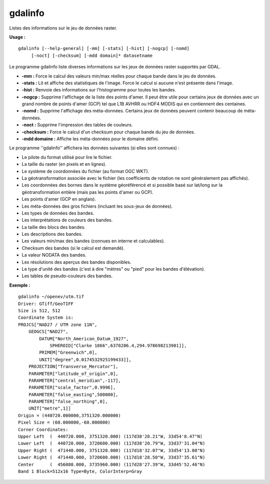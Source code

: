 .. _`gdal.gdal.gdalinfo`:

gdalinfo
=========

Listes des informations sur le jeu de données raster.

**Usage :**
::
    
    gdalinfo [--help-general] [-mm] [-stats] [-hist] [-nogcp] [-nomd]
         [-noct] [-checksum] [-mdd domain]* datasetname

Le programme gdalinfo liste diverses informations sur les jeux de données 
raster supportés par GDAL.

* **-mm :** Force le calcul des valeurs min/max réelles pour chaque bande dans 
  le jeu de données.
* **-stats :** Lit et affiche des statistiques de l'image. Force le calcul si 
  aucune n'est présente dans l'image.
* **-hist :** Renvoie des informations sur l'histogramme pour toutes les bandes.
* **-nogcp :** Supprime  l'affichage de la liste des points d'amer. Il peut être 
  utile pour certains jeux de données avec un grand nombre de points d'amer 
  (GCP) tel que L1B AVHRR ou HDF4 MODIS qui en contiennent des centaines.
* **-nomd :** Supprime l'affichage des méta-données. Certains jeux de données 
  peuvent contenir beaucoup de méta-données. 
* **-noct :** Supprime l'impression des tables de couleurs.
* **-checksum :** Force le calcul d'un checksum pour chaque bande du jeu de 
  données.
* **-mdd domaine :** Affiche les méta-données pour le domaine défini.

Le programme ''gdalinfo'' affichera les données suivantes (si elles sont 
connues) :

* Le pilote du format utilisé pour lire le fichier.
* La taille du raster (en pixels et en lignes). 
* Le système de coordonnées du fichier (au format OGC WKT). 
* La géotransformation associée avec le fichier (les coefficients de rotation 
  ne sont généralement pas affichés).
* Les coordonnées des bornes dans le système géoréférencé et si possible basé 
  sur lat/long sur la géotransformation entière (mais pas les points d'amer 
  ou GCP). 
* Les points d'amer (GCP en anglais).
* Les méta-données des gros fichiers (incluant les sous-jeux de données). 
* Les types de données des bandes.
* Les interprétations de couleurs des bandes.
* La taille des blocs des bandes. 
* Les descriptions des bandes.
* Les valeurs min/max des bandes (connues en interne et calculables).
* Checksum des bandes (si le calcul est demandé).
* La valeur NODATA des bandes. 
* Les résolutions des aperçus des bandes disponibles. 
* Le type d'unité des bandes (c'est à dire "mètres" ou "pied" pour les bandes 
  d'élévation).
* Les tables de pseudo-couleurs des bandes.


**Exemple :**
::
    
    gdalinfo ~/openev/utm.tif 
    Driver: GTiff/GeoTIFF
    Size is 512, 512
    Coordinate System is:
    PROJCS["NAD27 / UTM zone 11N",
        GEOGCS["NAD27",
            DATUM["North_American_Datum_1927",
                SPHEROID["Clarke 1866",6378206.4,294.978698213901]],
            PRIMEM["Greenwich",0],
            UNIT["degree",0.0174532925199433]],
        PROJECTION["Transverse_Mercator"],
        PARAMETER["latitude_of_origin",0],
        PARAMETER["central_meridian",-117],
        PARAMETER["scale_factor",0.9996],
        PARAMETER["false_easting",500000],
        PARAMETER["false_northing",0],
        UNIT["metre",1]]
    Origin = (440720.000000,3751320.000000)
    Pixel Size = (60.000000,-60.000000)
    Corner Coordinates:
    Upper Left  (  440720.000, 3751320.000) (117d38'28.21"W, 33d54'8.47"N)
    Lower Left  (  440720.000, 3720600.000) (117d38'20.79"W, 33d37'31.04"N)
    Upper Right (  471440.000, 3751320.000) (117d18'32.07"W, 33d54'13.08"N)
    Lower Right (  471440.000, 3720600.000) (117d18'28.50"W, 33d37'35.61"N)
    Center      (  456080.000, 3735960.000) (117d28'27.39"W, 33d45'52.46"N)
    Band 1 Block=512x16 Type=Byte, ColorInterp=Gray

.. yjacolin at free.fr, Yves Jacolin - 2010/12/27 17:46// (http://gdal.org/gdalinfo.html - Trunk 21320)
